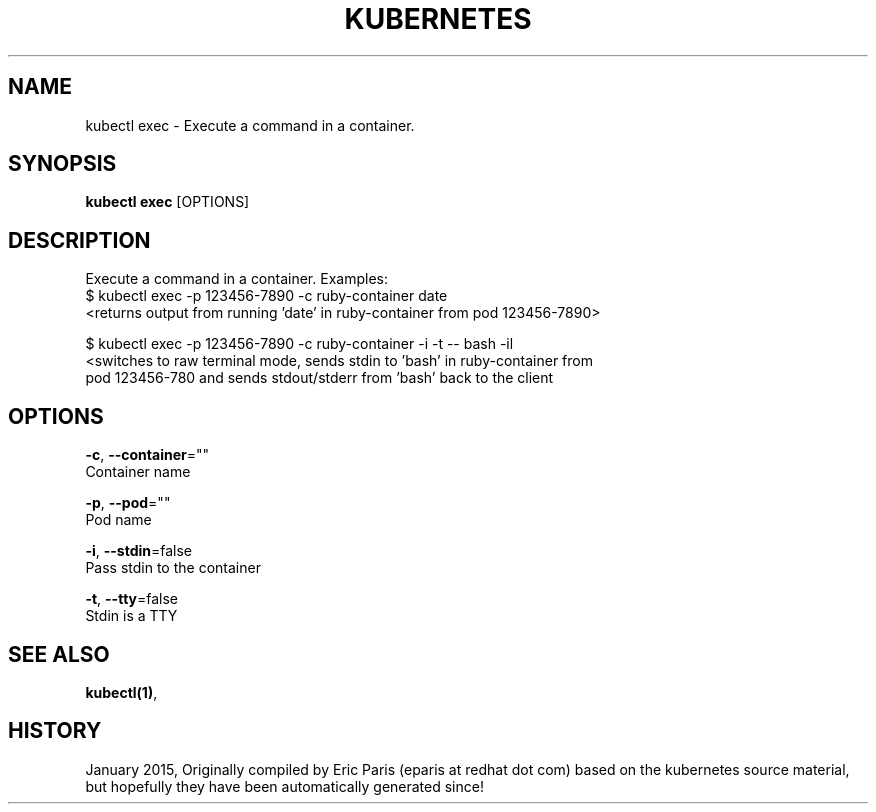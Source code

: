 .TH "KUBERNETES" "1" " kubernetes User Manuals" "Eric Paris" "Jan 2015"  ""


.SH NAME
.PP
kubectl exec \- Execute a command in a container.


.SH SYNOPSIS
.PP
\fBkubectl exec\fP [OPTIONS]


.SH DESCRIPTION
.PP
Execute a command in a container.
Examples:
  $ kubectl exec \-p 123456\-7890 \-c ruby\-container date
  <returns output from running 'date' in ruby-container from pod 123456-7890>

.PP
$ kubectl exec \-p 123456\-7890 \-c ruby\-container \-i \-t \-\- bash \-il
  <switches to raw terminal mode, sends stdin to 'bash' in ruby\-container from
   pod 123456\-780 and sends stdout/stderr from 'bash' back to the client


.SH OPTIONS
.PP
\fB\-c\fP, \fB\-\-container\fP=""
    Container name

.PP
\fB\-p\fP, \fB\-\-pod\fP=""
    Pod name

.PP
\fB\-i\fP, \fB\-\-stdin\fP=false
    Pass stdin to the container

.PP
\fB\-t\fP, \fB\-\-tty\fP=false
    Stdin is a TTY


.SH SEE ALSO
.PP
\fBkubectl(1)\fP,


.SH HISTORY
.PP
January 2015, Originally compiled by Eric Paris (eparis at redhat dot com) based on the kubernetes source material, but hopefully they have been automatically generated since!

